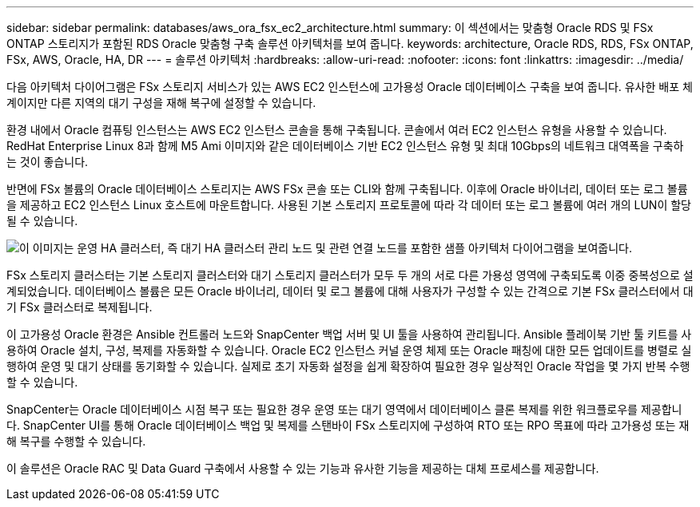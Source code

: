 ---
sidebar: sidebar 
permalink: databases/aws_ora_fsx_ec2_architecture.html 
summary: 이 섹션에서는 맞춤형 Oracle RDS 및 FSx ONTAP 스토리지가 포함된 RDS Oracle 맞춤형 구축 솔루션 아키텍처를 보여 줍니다. 
keywords: architecture, Oracle RDS, RDS, FSx ONTAP, FSx, AWS, Oracle, HA, DR 
---
= 솔루션 아키텍처
:hardbreaks:
:allow-uri-read: 
:nofooter: 
:icons: font
:linkattrs: 
:imagesdir: ../media/


[role="lead"]
다음 아키텍처 다이어그램은 FSx 스토리지 서비스가 있는 AWS EC2 인스턴스에 고가용성 Oracle 데이터베이스 구축을 보여 줍니다. 유사한 배포 체계이지만 다른 지역의 대기 구성을 재해 복구에 설정할 수 있습니다.

환경 내에서 Oracle 컴퓨팅 인스턴스는 AWS EC2 인스턴스 콘솔을 통해 구축됩니다. 콘솔에서 여러 EC2 인스턴스 유형을 사용할 수 있습니다. RedHat Enterprise Linux 8과 함께 M5 Ami 이미지와 같은 데이터베이스 기반 EC2 인스턴스 유형 및 최대 10Gbps의 네트워크 대역폭을 구축하는 것이 좋습니다.

반면에 FSx 볼륨의 Oracle 데이터베이스 스토리지는 AWS FSx 콘솔 또는 CLI와 함께 구축됩니다. 이후에 Oracle 바이너리, 데이터 또는 로그 볼륨을 제공하고 EC2 인스턴스 Linux 호스트에 마운트합니다. 사용된 기본 스토리지 프로토콜에 따라 각 데이터 또는 로그 볼륨에 여러 개의 LUN이 할당될 수 있습니다.

image:aws_ora_fsx_ec2_arch.png["이 이미지는 운영 HA 클러스터, 즉 대기 HA 클러스터 관리 노드 및 관련 연결 노드를 포함한 샘플 아키텍처 다이어그램을 보여줍니다."]

FSx 스토리지 클러스터는 기본 스토리지 클러스터와 대기 스토리지 클러스터가 모두 두 개의 서로 다른 가용성 영역에 구축되도록 이중 중복성으로 설계되었습니다. 데이터베이스 볼륨은 모든 Oracle 바이너리, 데이터 및 로그 볼륨에 대해 사용자가 구성할 수 있는 간격으로 기본 FSx 클러스터에서 대기 FSx 클러스터로 복제됩니다.

이 고가용성 Oracle 환경은 Ansible 컨트롤러 노드와 SnapCenter 백업 서버 및 UI 툴을 사용하여 관리됩니다. Ansible 플레이북 기반 툴 키트를 사용하여 Oracle 설치, 구성, 복제를 자동화할 수 있습니다. Oracle EC2 인스턴스 커널 운영 체제 또는 Oracle 패칭에 대한 모든 업데이트를 병렬로 실행하여 운영 및 대기 상태를 동기화할 수 있습니다. 실제로 초기 자동화 설정을 쉽게 확장하여 필요한 경우 일상적인 Oracle 작업을 몇 가지 반복 수행할 수 있습니다.

SnapCenter는 Oracle 데이터베이스 시점 복구 또는 필요한 경우 운영 또는 대기 영역에서 데이터베이스 클론 복제를 위한 워크플로우를 제공합니다. SnapCenter UI를 통해 Oracle 데이터베이스 백업 및 복제를 스탠바이 FSx 스토리지에 구성하여 RTO 또는 RPO 목표에 따라 고가용성 또는 재해 복구를 수행할 수 있습니다.

이 솔루션은 Oracle RAC 및 Data Guard 구축에서 사용할 수 있는 기능과 유사한 기능을 제공하는 대체 프로세스를 제공합니다.
